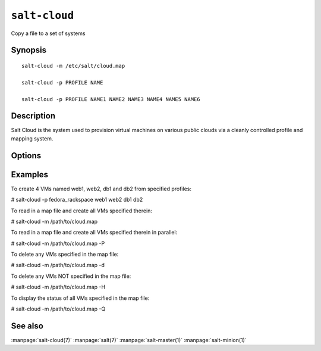 ==============
``salt-cloud``
==============

Copy a file to a set of systems

Synopsis
========

::

    salt-cloud -m /etc/salt/cloud.map

    salt-cloud -p PROFILE NAME

    salt-cloud -p PROFILE NAME1 NAME2 NAME3 NAME4 NAME5 NAME6

Description
===========

Salt Cloud is the system used to provision virtual machines on various public
clouds via a cleanly controlled profile and mapping system.

Options
=======

.. program:: salt-cloud

.. option:: -h, --help

    Print a usage message briefly summarizing these command-line options.

.. option:: -p PROFILE, --profile=PROFILE

    Select a single profile to build the named cloud VMs from. The profile
    must be defined in the specified profiles file.

.. option:: -m MAP, --map=MAP

    Specify a map file to use. If used without any other options, this option
    will ensure that all of the mapped VMs are created. If the named VM
    already exists then it will be skipped.

.. option:: -H, --hard

    When specifying a map file, the default behavior is to ensure that all of
    the VMs specified in the map file are created. If the --hard option is
    set, then any VMs that exist on configured cloud providers that are
    not specified in the map file will be destroyed. Be advised that this can
    be a destructive operation and should be used with care.

.. option:: -d, --destroy

    Pass in the name(s) of VMs to destroy, salt-cloud will search the
    configured cloud providers for the specified names and destroy the
    VMs. Be advised that this is a destructive operation and should be used
    with care. Can be used in conjunction with the -m option to specify a map
    of VMs to be deleted.

.. option:: -P, --parallel

    Normally when building many cloud VMs they are executed serially. The -P
    option will run each cloud vm build in a separate process allowing for
    large groups of VMs to be build at once.

    Be advised that some cloud provider's systems don't seem to be well suited
    for this influx of vm creation. When creating large groups of VMs watch the
    cloud provider carefully.

.. option:: -Q, --query

    Execute a query and print out information about all cloud VMs. Can be used
    in conjunction with -m to display only information about the specified map.

.. option:: -F, --full-query

    Execute a query and print out all available information about all cloud VMs.
    Can be used in conjunction with -m to display only information about the
    specified map.

.. option:: -S, --select-query

    Execute a query and print out selected information about all cloud VMs.
    Can be used in conjunction with -m to display only information about the
    specified map.

.. option:: --list-images

    Display a list of images available in configured cloud providers.
    Pass the cloud provider that available images are desired on, aka 
    "linode", or pass "all" to list images for all configured cloud providers.

.. option:: --list-sizes

    Display a list of sizes available in configured cloud providers. Pass the
    cloud provider that available sizes are desired on, aka "aws", or pass
    "all" to list sizes for all configured cloud providers

.. option:: -C CLOUD_CONFIG, --cloud-config=CLOUD_CONFIG

    Specify an alternative location for the salt cloud configuration file.
    Default location is /etc/salt/cloud.

.. option:: -M MASTER_CONFIG, --master-config=MASTER_CONFIG

    Specify an alternative location for the salt master configuration file.
    The salt master configuration file is used to determine how to handle the
    minion RSA keys. Default location is /etc/salt/master.

.. option:: -V VM_CONFIG, --profiles=VM_CONFIG, --vm_config=VM_CONFIG

    Specify an alternative location for the salt cloud profiles file.
    Default location is /etc/salt/cloud.profiles.

.. option:: --raw-out

    Print the output from the salt command in raw python
    form, this is suitable for re-reading the output into
    an executing python script with eval.

.. option:: --text-out

    Print the output from the salt command in the same form the shell would.

.. option:: --yaml-out

    Print the output from the salt command in yaml.

.. option:: --json-out

    Print the output from the salt command in json.

.. option:: --no-color

    Disable all colored output.

    
Examples
========

To create 4 VMs named web1, web2, db1 and db2 from specified profiles:

# salt-cloud -p fedora_rackspace web1 web2 db1 db2

To read in a map file and create all VMs specified therein:

# salt-cloud -m /path/to/cloud.map

To read in a map file and create all VMs specified therein in parallel:

# salt-cloud -m /path/to/cloud.map -P

To delete any VMs specified in the map file:

# salt-cloud -m /path/to/cloud.map -d

To delete any VMs NOT specified in the map file:

# salt-cloud -m /path/to/cloud.map -H

To display the status of all VMs specified in the map file:

# salt-cloud -m /path/to/cloud.map -Q

See also
========

:manpage:`salt-cloud(7)`
:manpage:`salt(7)`
:manpage:`salt-master(1)`
:manpage:`salt-minion(1)`
